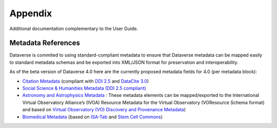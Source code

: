 Appendix
+++++++++

Additional documentation complementary to the User Guide.

Metadata References
====================

Dataverse is commited to using standard-compliant metadata to ensure that Dataverse
metadata can be mapped easily to standard metadata schemas and be exported into XML/JSON
format for preservation and interoperability. 

As of the beta version of Dataverse 4.0 here are the 
currently proposed metadata fields for 4.0 (per metadata block):

- `Citation Metadata <https://docs.google.com/spreadsheet/ccc?key=0AjeLxEN77UZodDBaYTFPakhGaEpoa3hqZUJTOWZtclE&usp=sharing>`__ (compliant with `DDI 2.5 <http://www.ddialliance.org/>`__ and `DataCite 3.0 <http://schema.datacite.org/meta/kernel-3/index.html>`__) 
- `Social Science & Humanities Metadata (DDI 2.5 compliant) <https://docs.google.com/spreadsheet/ccc?key=0AjeLxEN77UZodEppcTFHT1NnajNLV0tacE10NEdmUnc&usp=sharing>`__
- `Astronomy and Astrophysics Metadata <https://docs.google.com/spreadsheet/ccc?key=0AjeLxEN77UZodEp4Qmp0QURkUWo1S0t4X3hia0FnZUE&usp=sharing>`__
  : These metadata elements can be mapped/exported to the International Virtual Observatory Alliance’s (IVOA) Resource Metadata for the Virtual Observatory (VOResource Schema format) and based on `Virtual Observatory (VO) Discovery and Provenance Metadata <http://www.wf4ever-project.org/wiki/download/attachments/1179927/DPmetadata.pdf?version=1&modificationDate=1337186963000>`__) 
- `Biomedical Metadata <https://docs.google.com/spreadsheet/ccc?key=0AjeLxEN77UZodExsRTB2SEpVWWd1Qmx6M09HSkExd3c&usp=sharing>`__ 
  (based on `ISA-Tab <http://isatab.sourceforge.net/format.html>`__ and `Stem Cell Commons <http://stemcellcommons.org/>`__)





